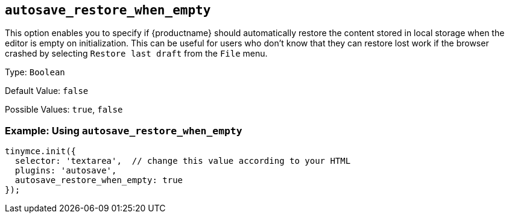 [[autosave_restore_when_empty]]
== `+autosave_restore_when_empty+`

This option enables you to specify if {productname} should automatically restore the content stored in local storage when the editor is empty on initialization. This can be useful for users who don't know that they can restore lost work if the browser crashed by selecting `+Restore last draft+` from the `+File+` menu.

Type: `+Boolean+`

Default Value: `+false+`

Possible Values: `+true+`, `+false+`

=== Example: Using `+autosave_restore_when_empty+`

[source,js]
----
tinymce.init({
  selector: 'textarea',  // change this value according to your HTML
  plugins: 'autosave',
  autosave_restore_when_empty: true
});
----
